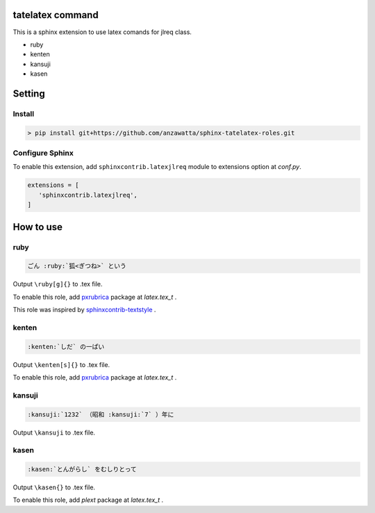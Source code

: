 
tatelatex command
=================

This is a sphinx extension to use latex comands for jlreq class.

- ruby
- kenten
- kansuji
- kasen

Setting
=======

Install
-------

.. code:: none

   > pip install git+https://github.com/anzawatta/sphinx-tatelatex-roles.git

Configure Sphinx
----------------

To enable this extension, add ``sphinxcontrib.latexjlreq`` module to extensions option at `conf.py`.

.. code:: python

   extensions = [
      'sphinxcontrib.latexjlreq',
   ]

How to use
==========

ruby
----

.. code:: none

   ごん :ruby:`狐<ぎつね>` という

.. image:: sample/ruby.jpg

Output ``\ruby[g]{}`` to .tex file.

To enable this role, add `pxrubrica <https://github.com/zr-tex8r/PXrubrica>`_ package at `latex.tex_t` .

This role was inspired by `sphinxcontrib-textstyle <https://bitbucket.org/r_rudi/sphinxcontrib-textstyle>`_ .

kenten
------

.. code:: none

   :kenten:`しだ` の一ぱい

.. image:: sample/kenten.jpg

Output ``\kenten[s]{}`` to .tex file.

To enable this role, add `pxrubrica <https://github.com/zr-tex8r/PXrubrica>`_ package at `latex.tex_t` .

kansuji
-------

.. code:: none

   :kansuji:`1232` （昭和 :kansuji:`7` ）年に

.. image:: sample/kansuji.jpg

Output ``\kansuji`` to .tex file.

kasen
-----

.. code:: none

   :kasen:`とんがらし` をむしりとって

.. image:: sample/kasen.jpg

Output ``\kasen{}`` to .tex file.

To enable this role, add `plext` package at `latex.tex_t` .

